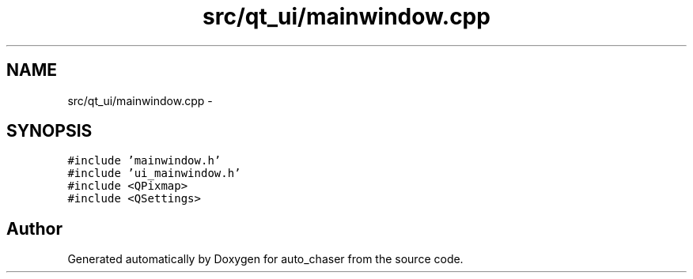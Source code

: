 .TH "src/qt_ui/mainwindow.cpp" 3 "Tue Apr 9 2019" "Version 1.0.0" "auto_chaser" \" -*- nroff -*-
.ad l
.nh
.SH NAME
src/qt_ui/mainwindow.cpp \- 
.SH SYNOPSIS
.br
.PP
\fC#include 'mainwindow\&.h'\fP
.br
\fC#include 'ui_mainwindow\&.h'\fP
.br
\fC#include <QPixmap>\fP
.br
\fC#include <QSettings>\fP
.br

.SH "Author"
.PP 
Generated automatically by Doxygen for auto_chaser from the source code\&.
